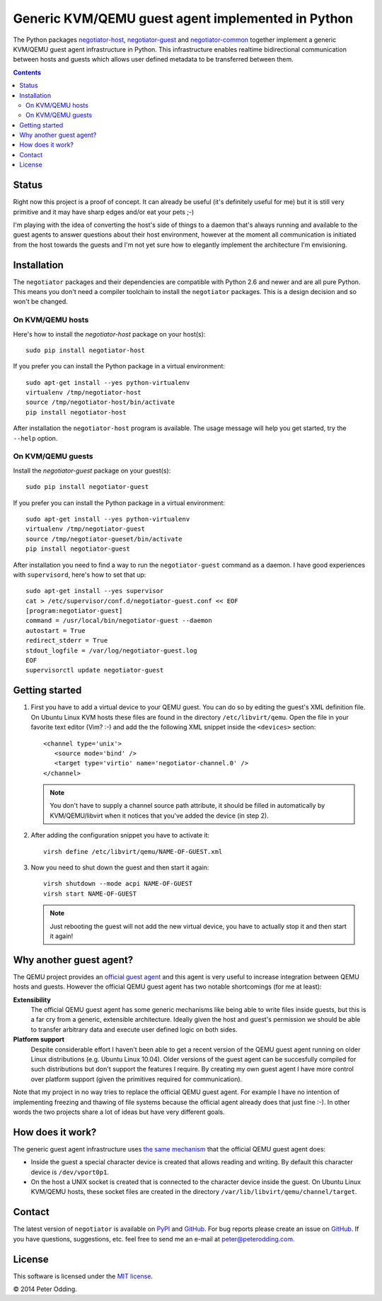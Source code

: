 Generic KVM/QEMU guest agent implemented in Python
==================================================

The Python packages negotiator-host_, negotiator-guest_ and negotiator-common_
together implement a generic KVM/QEMU guest agent infrastructure in Python.
This infrastructure enables realtime bidirectional communication between hosts
and guests which allows user defined metadata to be transferred between them.

.. contents::

Status
------

Right now this project is a proof of concept. It can already be useful (it's
definitely useful for me) but it is still very primitive and it may have sharp
edges and/or eat your pets ;-)

I'm playing with the idea of converting the host's side of things to a daemon
that's always running and available to the guest agents to answer questions
about their host environment, however at the moment all communication is
initiated from the host towards the guests and I'm not yet sure how to
elegantly implement the architecture I'm envisioning.

Installation
------------

The ``negotiator`` packages and their dependencies are compatible with Python
2.6 and newer and are all pure Python. This means you don't need a compiler
toolchain to install the ``negotiator`` packages. This is a design decision and
so won't be changed.

On KVM/QEMU hosts
~~~~~~~~~~~~~~~~~

Here's how to install the `negotiator-host` package on your host(s)::

  sudo pip install negotiator-host

If you prefer you can install the Python package in a virtual environment::

  sudo apt-get install --yes python-virtualenv
  virtualenv /tmp/negotiator-host
  source /tmp/negotiator-host/bin/activate
  pip install negotiator-host

After installation the ``negotiator-host`` program is available. The usage
message will help you get started, try the ``--help`` option.

On KVM/QEMU guests
~~~~~~~~~~~~~~~~~~

Install the `negotiator-guest` package on your guest(s)::

  sudo pip install negotiator-guest

If you prefer you can install the Python package in a virtual environment::

  sudo apt-get install --yes python-virtualenv
  virtualenv /tmp/negotiator-guest
  source /tmp/negotiator-gueset/bin/activate
  pip install negotiator-guest

After installation you need to find a way to run the ``negotiator-guest``
command as a daemon. I have good experiences with ``supervisord``, here's how
to set that up::

  sudo apt-get install --yes supervisor
  cat > /etc/supervisor/conf.d/negotiator-guest.conf << EOF
  [program:negotiator-guest]
  command = /usr/local/bin/negotiator-guest --daemon
  autostart = True
  redirect_stderr = True
  stdout_logfile = /var/log/negotiator-guest.log
  EOF
  supervisorctl update negotiator-guest

Getting started
---------------

1. First you have to add a virtual device to your QEMU guest. You can do so by
   editing the guest's XML definition file. On Ubuntu Linux KVM hosts these
   files are found in the directory ``/etc/libvirt/qemu``. Open the file in
   your favorite text editor (Vim? :-) and add the the following XML snippet
   inside the ``<devices>`` section::

     <channel type='unix'>
        <source mode='bind' />
        <target type='virtio' name='negotiator-channel.0' />
     </channel>

   .. note:: You don't have to supply a channel source path attribute, it
             should be filled in automatically by KVM/QEMU/libvirt when it
             notices that you've added the device (in step 2).

2. After adding the configuration snippet you have to activate it::

     virsh define /etc/libvirt/qemu/NAME-OF-GUEST.xml

3. Now you need to shut down the guest and then start it again::

     virsh shutdown --mode acpi NAME-OF-GUEST
     virsh start NAME-OF-GUEST

   .. note:: Just rebooting the guest will not add the new virtual device, you
             have to actually stop it and then start it again!

Why another guest agent?
------------------------

The QEMU project provides an `official guest agent`_ and this agent is very
useful to increase integration between QEMU hosts and guests. However the
official QEMU guest agent has two notable shortcomings (for me at least):

**Extensibility**
  The official QEMU guest agent has some generic mechanisms like being able to
  write files inside guests, but this is a far cry from a generic, extensible
  architecture. Ideally given the host and guest's permission we should be able
  to transfer arbitrary data and execute user defined logic on both sides.

**Platform support**
  Despite considerable effort I haven't been able to get a recent version of
  the QEMU guest agent running on older Linux distributions (e.g. Ubuntu Linux
  10.04). Older versions of the guest agent can be succesfully compiled for
  such distributions but don't support the features I require. By creating my
  own guest agent I have more control over platform support (given the
  primitives required for communication).

Note that my project in no way tries to replace the official QEMU guest agent.
For example I have no intention of implementing freezing and thawing of file
systems because the official agent already does that just fine :-). In other
words the two projects share a lot of ideas but have very different goals.

How does it work?
-----------------

The generic guest agent infrastructure uses `the same mechanism`_ that the
official QEMU guest agent does:

- Inside the guest a special character device is created that allows reading
  and writing. By default this character device is ``/dev/vport0p1``.

- On the host a UNIX socket is created that is connected to the character
  device inside the guest. On Ubuntu Linux KVM/QEMU hosts, these socket files
  are created in the directory ``/var/lib/libvirt/qemu/channel/target``.

Contact
-------

The latest version of ``negotiator`` is available on PyPI_ and GitHub_. For bug
reports please create an issue on GitHub_. If you have questions, suggestions,
etc. feel free to send me an e-mail at `peter@peterodding.com`_.

License
-------

This software is licensed under the `MIT license`_.

© 2014 Peter Odding.

.. External references:
.. _GitHub: https://github.com/xolox/python-negotiator
.. _MIT license: http://en.wikipedia.org/wiki/MIT_License
.. _negotiator-common: https://pypi.python.org/pypi/negotiator-common
.. _negotiator-guest: https://pypi.python.org/pypi/negotiator-guest
.. _negotiator-host: https://pypi.python.org/pypi/negotiator-host
.. _official guest agent: http://wiki.libvirt.org/page/Qemu_guest_agent
.. _peter@peterodding.com: peter@peterodding.com
.. _PyPI: https://pypi.python.org/pypi/negotiator-host
.. _the same mechanism: http://www.linux-kvm.org/page/VMchannel_Requirements
